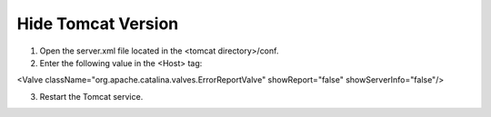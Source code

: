 Hide Tomcat Version
=========




1. Open the server.xml file located in the <tomcat directory>/conf.


2. Enter the following value in the <Host> tag:

.. code-block:: console

<Valve className="org.apache.catalina.valves.ErrorReportValve" showReport="false" showServerInfo="false"/>


3. Restart the Tomcat service.
